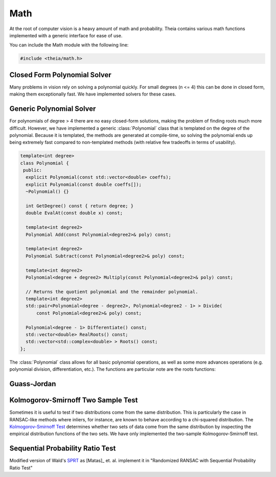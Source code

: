 .. highlight:: c++

.. default-domain:: cpp

.. _documentation-math:

====
Math
====

At the root of computer vision is a heavy amount of math and probability. Theia contains various math functions implemented with a generic interface for ease of use.

You can include the Math module with the following line:

.. code-block:: c++

  #include <theia/math.h>

.. _section-closed_form_poly:

Closed Form Polynomial Solver
=============================

Many problems in vision rely on solving a polynomial quickly. For small degrees
(n <= 4) this can be done in closed form, making them exceptionally fast. We
have implemented solvers for these cases.

.. function:: int SolveQuadraticReals(double a, double b, double c, double* roots)

.. function:: int SolveQuadratic(double a, double b, double c, std::complex<double>* roots)

  Provides solutions to the equation :math:`a*x^2 + b*x + c = 0`

.. function::  int SolveCubicReals(double a, double b, double c, double d, double* roots)

.. function::  int SolveCubic(double a, double b, double c, double d, std::complex<double>* roots)

   Provides solutions to the equation :math:`a*x^3 + b*x^2 + c*x + d = 0` using `Cardano's <http://en.wikipedia.org/wiki/Cubic_function#Cardano.27s_method>`_ method.


.. function::  int SolveQuarticReals(double a, double b, double c, double d, double e, double* roots)

.. function::  int SolveQuartic(double a, double b, double c, double d, double e, std::complex<double>* roots)

  Provides solutions to the equation :math:`a*x^4 + b*x^3 + c*x^2 + d*x + e = 0` using `Ferrari's method <http://en.wikipedia.org/wiki/Quartic_function#Ferrari.27s_solution>`_ to reduce to problem to a depressed cubic.


.. _section-generic_poly:

Generic Polynomial Solver
=========================

For polynomials of degree > 4 there are no easy closed-form solutions, making the problem of finding roots much more difficult. However, we have implemented a generic :class:`Polynomial` class that is templated on the degree of the polynomial. Because it is templated, the methods are generated at compile-time, so solving the polynomial ends up being extremely fast compared to non-templated methods (with relative few tradeoffs in terms of usability).

.. class:: Polynomial

  .. code-block:: c++

    template<int degree>
    class Polynomial {
     public:
      explicit Polynomial(const std::vector<double> coeffs);
      explicit Polynomial(const double coeffs[]);
      ~Polynomial() {}

      int GetDegree() const { return degree; }
      double EvalAt(const double x) const;

      template<int degree2>
      Polynomial Add(const Polynomial<degree2>& poly) const;

      template<int degree2>
      Polynomial Subtract(const Polynomial<degree2>& poly) const;

      template<int degree2>
      Polynomial<degree + degree2> Multiply(const Polynomial<degree2>& poly) const;

      // Returns the quotient polynomial and the remainder polynomial.
      template<int degree2>
      std::pair<Polynomial<degree - degree2>, Polynomial<degree2 - 1> > Divide(
	  const Polynomial<degree2>& poly) const;

      Polynomial<degree - 1> Differentiate() const;
      std::vector<double> RealRoots() const;
      std::vector<std::complex<double> > Roots() const;
    };

  The :class:`Polynomial` class allows for all basic polynomial operations, as
  well as some more advances operations (e.g. polynomial division,
  differentiation, etc.). The functions are particular note are the roots functions:

  .. function:: std::vector<std::complex<double> > Roots() const

    These methods calculate the roots of the polynomial (up to roughly degree
    100) efficiently by building a companion matrix and solving for the
    eigenvalues. This method has been shown to be very efficient, and also takes
    advantages of the underlying data structure (Eigen3 matrix). In order to
    increase the stability, we first balance the companion matrix by rearranging
    and scaling so that the changes in magnitude amongst matrix entries is not
    drastic.

  .. function:: std::vector<double> RealRoots() const

    Same as the above method, but only returns the real roots. That is, only the
    roots that have complex values < epsilon distance from 0. Note, this is
    different than only returning the real values of the solutions
    (i.e. ignoring the imaginary component).


.. _section-gauss_jordan:

Guass-Jordan
============



.. function:: void GaussJordan(Eigen::MatrixBase<Derived>* input, int max_rows = 99999)

  Perform traditional Gauss-Jordan elimination on an Eigen3 matrix. If
  ``max_rows`` is specified, it will on perform Gauss-Jordan on the first
  ``max_rows`` number of rows. This is useful for problems where your system is
  extremely overdetermined and you do not need all rows to be solved.


.. _section_ks_test:

Kolmogorov-Smirnoff Two Sample Test
===================================

Sometimes it is useful to test if two distributions come from the same distribution. This is particularly the case in RANSAC-like methods where inliers, for instance, are known to behave according to a chi-squared distribution. The `Kolmogorov-Smirnoff Test <http://en.wikipedia.org/wiki/Kolmogorov-Smirnov_test>`_ determines whether two sets of data come from the same distribution by inspecting the empirical distribution functions of the two sets. We have only implemented the two-sample Kolmogorov-Smirnoff test.

.. function:: bool KolmogorovSmirnoffTest(const std::vector<double>& residual1, const std::vector<double>& residual2)

.. function:: bool KolmogorovSmirnoffTest(const std::vector<double>& residual1, const std::vector<double>& residual2, int n)

  ``n``: Only performs the KS-Test for the first n values of each set.

.. function:: bool KolmogorovSmirnoffTest(const std::vector<double>& residual1, const std::vector<double>& residual2, int n1, int n2)

  ``n1, n2`` Only performs the KS-Test for the first n1 members of ``residual1`` and the first n2 members of ``residual2``.


.. _section-sprt:

Sequential Probability Ratio Test
=================================

Modified version of Wald's `SPRT <http://en.wikipedia.org/wiki/Sequential_probability_ratio_test>`_ as [Matas]_ et. al. implement it in "Randomized
RANSAC with Sequential Probability Ratio Test"

.. function:: double CalculateSPRTDecisionThreshold(double sigma, double epsilon, double time_compute_model_ratio = 200.0, int num_models_verified = 1)

 ``sigma``: Probability of rejecting a good model (Bernoulli parameter).

 ``epsilon``: Inlier ratio.

 ``time_compute_model_ratio``: Computing the model parameters from a sample takes the same time as verification of time_compute_model_ratio data points. Matas et. al. use 200.

 ``num_model_verified``: Number of models that are verified per sample.

 ``Returns``:  The SPRT decision threshold based on the input parameters.


.. function:: bool SequentialProbabilityRatioTest(const std::vector<double>& residuals, double error_thresh, double sigma, double epsilon, double decision_threshold, int* num_tested_points, double* observed_inlier_ratio)

 Modified version of Wald's SPRT as [Matas]_ et. al. implement it in "Randomized
 RANSAC with Sequential Probability Ratio Test". See the paper for more
 details.

 ``residuals``: Error residuals to use for SPRT analysis.

 ``error_thresh``: Error threshold for determining when Datum fits the model.

 ``sigma``: Probability of rejecting a good model.

 ``epsilon``: Inlier ratio.

 ``decision_threshold``: The decision threshold at which to terminate.

 ``observed_inlier_ratio``: Output parameter of inlier ratio tested.
